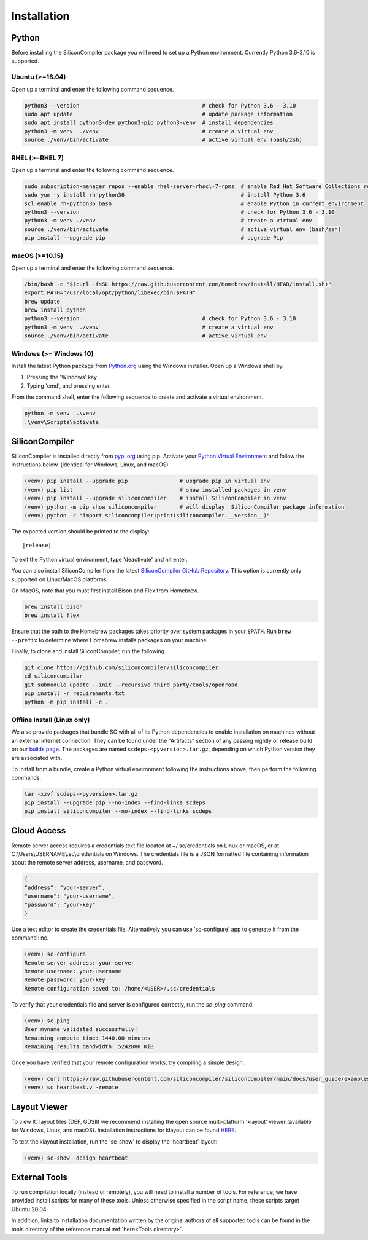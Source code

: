Installation
===================================


Python
------

Before installing the SiliconCompiler package you will need to set up a Python environment. Currently Python 3.6-3.10 is supported.

Ubuntu (>=18.04)
^^^^^^^^^^^^^^^^
Open up a terminal and enter the following command sequence.

.. code-block:: bash

    python3 --version                                      # check for Python 3.6 - 3.10
    sudo apt update                                        # update package information
    sudo apt install python3-dev python3-pip python3-venv  # install dependencies
    python3 -m venv  ./venv                                # create a virtual env
    source ./venv/bin/activate                             # active virtual env (bash/zsh)

RHEL (>=RHEL 7)
^^^^^^^^^^^^^^^^^^^
Open up a terminal and enter the following command sequence.

..  Note: when testing on AWS I had to use a different repository name in the first command:
.. sudo subscription-manager repos --enable rhel-server-rhui-rhscl-7-rpms
.. However, that seemed AWS-specific, and the command used in the docs comes from Red Hat itself:
.. https://developers.redhat.com/blog/2018/08/13/install-python3-rhel#

.. code-block:: bash

   sudo subscription-manager repos --enable rhel-server-rhscl-7-rpms  # enable Red Hat Software Collections repository
   sudo yum -y install rh-python36                                    # install Python 3.6
   scl enable rh-python36 bash                                        # enable Python in current environment
   python3 --version                                                  # check for Python 3.6 - 3.10
   python3 -m venv ./venv                                             # create a virtual env
   source ./venv/bin/activate                                         # active virtual env (bash/zsh)
   pip install --upgrade pip                                          # upgrade Pip


macOS (>=10.15)
^^^^^^^^^^^^^^^
Open up a terminal and enter the following command sequence.

.. code-block:: bash

   /bin/bash -c "$(curl -fsSL https://raw.githubusercontent.com/Homebrew/install/HEAD/install.sh)"
   export PATH="/usr/local/opt/python/libexec/bin:$PATH"
   brew update
   brew install python
   python3 --version                                      # check for Python 3.6 - 3.10
   python3 -m venv  ./venv                                # create a virtual env
   source ./venv/bin/activate                             # active virtual env

Windows (>= Windows 10)
^^^^^^^^^^^^^^^^^^^^^^^^

Install the latest Python package from `Python.org <https://www.python.org/downloads>`_ using the Windows installer. Open up a Windows shell by:

1. Pressing the 'Windows' key
2. Typing 'cmd', and pressing enter.

From the command shell, enter the following sequence to create and activate a virtual environment.

.. code-block:: doscon

  python -m venv  .\venv
  .\venv\Scripts\activate

SiliconCompiler
---------------

SiliconCompiler is installed directly from `pypi.org <https://pypi.org>`_ using pip. Activate your `Python Virtual Environment <https://docs.python.org/3/library/venv.html>`_ and follow the instructions below. (identical for Windows, Linux, and macOS).

.. code-block:: bash

 (venv) pip install --upgrade pip                # upgrade pip in virtual env
 (venv) pip list                                 # show installed packages in venv
 (venv) pip install --upgrade siliconcompiler    # install SiliconCompiler in venv
 (venv) python -m pip show siliconcompiler       # will display  SiliconCompiler package information
 (venv) python -c "import siliconcompiler;print(siliconcompiler.__version__)"

The expected version should be printed to the display:

.. parsed-literal::

   \ |release|

To exit the Python virtual environment, type 'deactivate' and hit enter.

You can also install SiliconCompiler from the latest `SiliconCompiler GitHub Repository <https://github.com/siliconcompiler/siliconcompiler>`_. This option is currently
only supported on Linux/MacOS platforms.

On MacOS, note that you must first install Bison and Flex from Homebrew.

.. code-block:: bash

   brew install bison
   brew install flex

Ensure that the path to the Homebrew packages takes priority over system
packages in your ``$PATH``. Run ``brew --prefix`` to determine where Homebrew
installs packages on your machine.

Finally, to clone and install SiliconCompiler, run the following.

.. code-block:: bash

   git clone https://github.com/siliconcompiler/siliconcompiler
   cd siliconcompiler
   git submodule update --init --recursive third_party/tools/openroad
   pip install -r requirements.txt
   python -m pip install -e .

Offline Install (Linux only)
^^^^^^^^^^^^^^^^^^^^^^^^^^^^

We also provide packages that bundle SC with all of its Python dependencies to enable installation on machines without an external internet connection. They can be found under the "Artifacts" section of any passing nightly or release build on our `builds page <https://github.com/siliconcompiler/siliconcompiler/actions/workflows/wheels.yml>`_. The packages are named ``scdeps-<pyversion>.tar.gz``, depending on which Python version they are associated with.

To install from a bundle, create a Python virtual environment following the instructions above, then perform the following commands.

.. code-block:: bash

   tar -xzvf scdeps-<pyversion>.tar.gz
   pip install --upgrade pip --no-index --find-links scdeps
   pip install siliconcompiler --no-index --find-links scdeps

Cloud Access
--------------

Remote server access requires a credentials text file located at ~/.sc/credentials on Linux or macOS, or at C:\\Users\\USERNAME\\.sc\\credentials on Windows. The credentials file is a JSON formatted file containing information about the remote server address, username, and password.

.. code-block:: json

   {
   "address": "your-server",
   "username": "your-username",
   "password": "your-key"
   }

Use a text editor to create the credentials file. Alternatively you can use 'sc-configure' app to generate it from the command line.

.. code-block:: console

  (venv) sc-configure
  Remote server address: your-server
  Remote username: your-username
  Remote password: your-key
  Remote configuration saved to: /home/<USER>/.sc/credentials

To verify that your credentials file and server is configured correctly, run the `sc-ping` command.

.. code-block:: console

  (venv) sc-ping
  User myname validated successfully!
  Remaining compute time: 1440.00 minutes
  Remaining results bandwidth: 5242880 KiB

Once you have verified that your remote configuration works, try compiling a simple design:

.. code-block:: bash

   (venv) curl https://raw.githubusercontent.com/siliconcompiler/siliconcompiler/main/docs/user_guide/examples/heartbeat.v > heartbeat.v
   (venv) sc heartbeat.v -remote

Layout Viewer
-------------

To view IC layout files (DEF, GDSII) we recommend installing the open source multi-platform 'klayout' viewer (available for Windows, Linux, and macOS). Installation instructions for klayout can be found `HERE <https://www.klayout.de/build.html>`_.

To test the klayout installation, run the 'sc-show' to display the 'heartbeat' layout:

.. code-block:: bash

   (venv) sc-show -design heartbeat

External Tools
--------------

To run compilation locally (instead of remotely), you will need to install a number of tools. For reference, we have provided install scripts for many of these tools. Unless otherwise specified in the script name, these scripts target Ubuntu 20.04.

.. installscripts::

In addition, links to installation documentation written by the original authors of all supported tools can be found in the tools directory of the reference manual :ref:`here<Tools directory>`.
